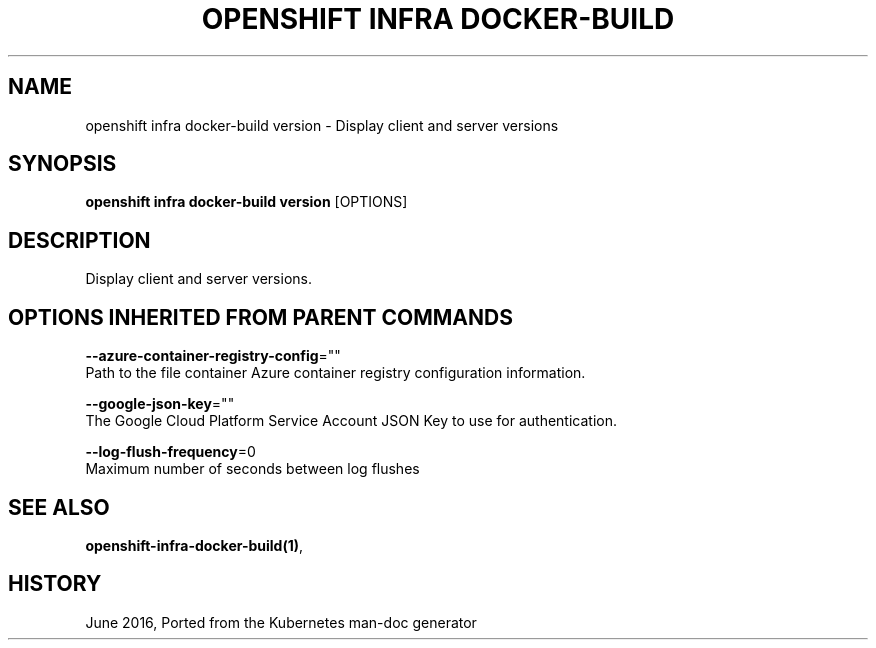 .TH "OPENSHIFT INFRA DOCKER-BUILD" "1" " Openshift CLI User Manuals" "Openshift" "June 2016"  ""


.SH NAME
.PP
openshift infra docker\-build version \- Display client and server versions


.SH SYNOPSIS
.PP
\fBopenshift infra docker\-build version\fP [OPTIONS]


.SH DESCRIPTION
.PP
Display client and server versions.


.SH OPTIONS INHERITED FROM PARENT COMMANDS
.PP
\fB\-\-azure\-container\-registry\-config\fP=""
    Path to the file container Azure container registry configuration information.

.PP
\fB\-\-google\-json\-key\fP=""
    The Google Cloud Platform Service Account JSON Key to use for authentication.

.PP
\fB\-\-log\-flush\-frequency\fP=0
    Maximum number of seconds between log flushes


.SH SEE ALSO
.PP
\fBopenshift\-infra\-docker\-build(1)\fP,


.SH HISTORY
.PP
June 2016, Ported from the Kubernetes man\-doc generator
